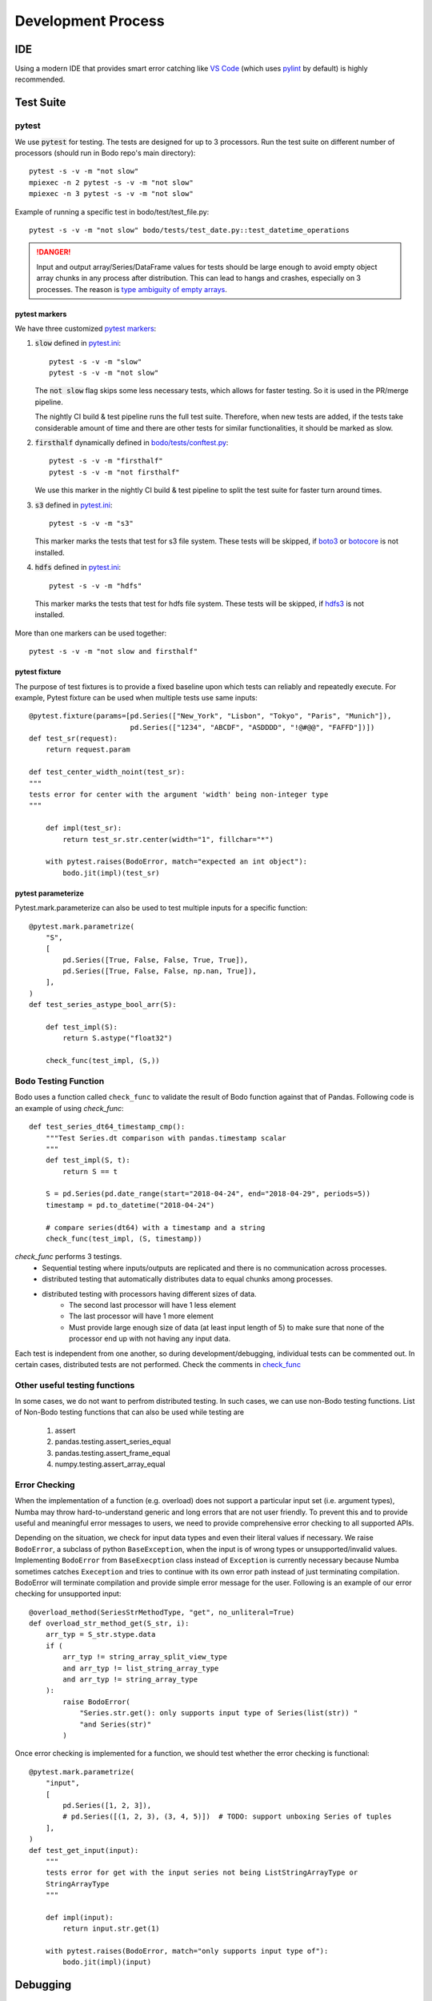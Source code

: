 .. _dev_process_info:

Development Process
===================

IDE
---

Using a modern IDE that provides smart error catching like `VS Code <https://code.visualstudio.com/>`_
(which uses `pylint <https://www.pylint.org/>`_ by default) is highly recommended.

.. _dev_test_suite:

Test Suite
----------

pytest
~~~~~~~
We use :code:`pytest` for testing. The tests are designed for up to
3 processors. Run the test suite on different
number of processors (should run in Bodo repo's main directory)::

    pytest -s -v -m "not slow"
    mpiexec -n 2 pytest -s -v -m "not slow"
    mpiexec -n 3 pytest -s -v -m "not slow"


Example of running a specific test in bodo/test/test_file.py::

    pytest -s -v -m "not slow" bodo/tests/test_date.py::test_datetime_operations


.. danger::

    Input and output array/Series/DataFrame values for tests should be large enough to avoid empty object
    array chunks in any process after distribution. This can lead to hangs and crashes, especially on 3 processes.
    The reason is `type ambiguity of empty arrays <https://docs.bodo.ai/latest/source/compilation.html#common-compilation-runtime-errors>`_.


pytest markers
^^^^^^^^^^^^^^

We have three customized `pytest markers <http://doc.pytest.org/en/latest/example/markers.html>`_:

1. :code:`slow` defined in `pytest.ini <https://github.com/Bodo-inc/Bodo/blob/master/pytest.ini>`_::

      pytest -s -v -m "slow"
      pytest -s -v -m "not slow"

   The :code:`not slow` flag skips some less necessary tests,
   which allows for faster testing. So it is used in the PR/merge pipeline.

   The nightly CI build & test pipeline runs the full test suite.
   Therefore, when new tests are added, if the tests take considerable amount of time
   and there are other tests for similar functionalities, it should be marked as slow.

2. :code:`firsthalf` dynamically defined in `bodo/tests/conftest.py <https://github.com/Bodo-inc/Bodo/blob/master/bodo/tests/conftest.py>`_::

      pytest -s -v -m "firsthalf"
      pytest -s -v -m "not firsthalf"

   We use this marker in the nightly CI build & test pipeline to split the test suite
   for faster turn around times.

3. :code:`s3` defined in `pytest.ini <https://github.com/Bodo-inc/Bodo/blob/master/pytest.ini>`_::

      pytest -s -v -m "s3"

   This marker marks the tests that test for s3 file system. These tests will be skipped, if `boto3
   <https://boto3.amazonaws.com/v1/documentation/api/latest/index.html>`_ or `botocore
   <https://botocore.amazonaws.com/v1/documentation/api/latest/index.html>`_ is not installed.

4. :code:`hdfs` defined in `pytest.ini <https://github.com/Bodo-inc/Bodo/blob/master/pytest.ini>`_::

      pytest -s -v -m "hdfs"

  This marker marks the tests that test for hdfs file system.
  These tests will be skipped, if `hdfs3 <https://hdfs3.readthedocs.io/en/latest/>`_ is not installed.

More than one markers can be used together::

   pytest -s -v -m "not slow and firsthalf"



pytest fixture
^^^^^^^^^^^^^^

The purpose of test fixtures is to provide a fixed baseline upon which tests
can reliably and repeatedly execute.
For example, Pytest fixture can be used when multiple tests use same inputs::

    @pytest.fixture(params=[pd.Series(["New_York", "Lisbon", "Tokyo", "Paris", "Munich"]),
                            pd.Series(["1234", "ABCDF", "ASDDDD", "!@#@@", "FAFFD"])])
    def test_sr(request):
        return request.param

    def test_center_width_noint(test_sr):
    """
    tests error for center with the argument 'width' being non-integer type
    """

        def impl(test_sr):
            return test_sr.str.center(width="1", fillchar="*")

        with pytest.raises(BodoError, match="expected an int object"):
            bodo.jit(impl)(test_sr)



pytest parameterize
^^^^^^^^^^^^^^^^^^^

Pytest.mark.parameterize can also be used to test multiple inputs for a specific function::

    @pytest.mark.parametrize(
        "S",
        [
            pd.Series([True, False, False, True, True]),
            pd.Series([True, False, False, np.nan, True]),
        ],
    )
    def test_series_astype_bool_arr(S):

        def test_impl(S):
            return S.astype("float32")

        check_func(test_impl, (S,))



Bodo Testing Function
~~~~~~~~~~~~~~~~~~~~~~
Bodo uses a function called ``check_func`` to validate the result of Bodo function against that of Pandas.
Following code is an example of using `check_func`::

    def test_series_dt64_timestamp_cmp():
        """Test Series.dt comparison with pandas.timestamp scalar
        """
        def test_impl(S, t):
            return S == t

        S = pd.Series(pd.date_range(start="2018-04-24", end="2018-04-29", periods=5))
        timestamp = pd.to_datetime("2018-04-24")

        # compare series(dt64) with a timestamp and a string
        check_func(test_impl, (S, timestamp))

`check_func` performs 3 testings.
    - Sequential testing where inputs/outputs are replicated and there is no communication across processes.
    - distributed testing that automatically distributes data to equal chunks among processes.
    - distributed testing with processors having different sizes of data.
        - The second last processor will have 1 less element
        - The last processor will have 1 more element
        - Must provide large enough size of data (at least input length of 5) to make sure
          that none of the processor end up with not having any input data.

Each test is independent from one another, so during development/debugging, individual tests can be commented out.
In certain cases, distributed tests are not performed. Check the comments in `check_func <https://github.com/Bodo-inc/Bodo/blob/master/bodo/tests/utils.py>`_


Other useful testing functions
~~~~~~~~~~~~~~~~~~~~~~~~~~~~~~

In some cases, we do not want to perfrom distributed testing. In such cases, we can use non-Bodo testing functions.
List of Non-Bodo testing functions that can also be used while testing are

    1. assert
    2. pandas.testing.assert_series_equal
    3. pandas.testing.assert_frame_equal
    4. numpy.testing.assert_array_equal



Error Checking
~~~~~~~~~~~~~~
When the implementation of a function (e.g. overload) does not support a particular input set (i.e. argument types),
Numba may throw hard-to-understand generic and long errors that are not user friendly.
To prevent this and to provide useful and meaningful error messages to users,
we need to provide comprehensive error checking to all supported APIs.

Depending on the situation, we check for input data types and even their literal values if necessary.
We raise ``BodoError``, a subclass of python ``BaseException``, when the input is of wrong types or unsupported/invalid values.
Implementing ``BodoError`` from ``BaseExecption`` class instead of ``Exception`` is currently necessary because Numba sometimes
catches ``Exeception`` and tries to continue with its own error path instead of
just terminating compilation. BodoError will terminate compilation and provide simple error message for the user.
Following is an example of our error checking for unsupported input::

    @overload_method(SeriesStrMethodType, "get", no_unliteral=True)
    def overload_str_method_get(S_str, i):
        arr_typ = S_str.stype.data
        if (
            arr_typ != string_array_split_view_type
            and arr_typ != list_string_array_type
            and arr_typ != string_array_type
        ):
            raise BodoError(
                "Series.str.get(): only supports input type of Series(list(str)) "
                "and Series(str)"
            )


Once error checking is implemented for a function, we should test whether the error checking is functional::

    @pytest.mark.parametrize(
        "input",
        [
            pd.Series([1, 2, 3]),
            # pd.Series([(1, 2, 3), (3, 4, 5)])  # TODO: support unboxing Series of tuples
        ],
    )
    def test_get_input(input):
        """
        tests error for get with the input series not being ListStringArrayType or
        StringArrayType
        """

        def impl(input):
            return input.str.get(1)

        with pytest.raises(BodoError, match="only supports input type of"):
            bodo.jit(impl)(input)


.. _dev_debugging:

Debugging
---------

Debugging the Python code
~~~~~~~~~~~~~~~~~~~~~~~~~~
- `pdb <https://docs.python.org/3/library/pdb.html>`_: setting breakpoints
  using :code:`import pdb; pdb.set_trace()` and inspecting variables is key
  for debugging Bodo's python code such as overloads and transformations.
  Using :code:`c` key we can go to the next trace. Using :code:`n` key we
  can go to the next python line. Using :code:`q` key we exit the program.

- Debugging overloads: Numba's overload handling may hide errors and raise unrelated
  and misleading exceptions instead. One can debug these cases by setting a
  breakpoint right before the return of the relevant overload, and stepping through
  Numba's internal code until the actual error is raised.

- `NUMBA_DEBUG_PRINT_AFTER <https://numba.pydata.org/numba-doc/dev/reference/envvars.html?highlight=numba_debug_print#envvar-NUMBA_DEBUG_PRINT_AFTER>`_
  enviroment variable prints the IR after specified compiler passes,
  which helps debugging transformations significantly::

      # example of printing after parfor pass
      export NUMBA_DEBUG_PRINT_AFTER='parfor_pass'

  Other common ones: ``'bodo_distributed_pass', 'bodo_series_pass'``
- mpiexec redirect stdout from different processes to different files::

    export PYTHONUNBUFFERED=1  # avoid IO buffering
    mpiexec -outfile-pattern="out_%r.log" -n 8 python small_test01.py

  or::

    # use "-u" instead of setting the enviroment variable
    mpiexec -outfile-pattern="out_%r.log" -n 8 python -u small_test01.py


Using C++ sanitizer
~~~~~~~~~~~~~~~~~~~

Sanitizers of GCC can be used for debugging C/C++ code.
The compilation option need to be added to `setup.py`::

    eca = ["-std=c++11", "-fsanitize=address"]
    ela = ["-std=c++11", "-fsanitize=address"]

In the docker, the next step is to add the library::

    export LD_PRELOAD=/root/miniconda3/envs/BODODEV/lib/libasan.so.5

Then we can see running times error using sanitizers.
We have to be careful in using this as sanitizers detect errors
in code compiled with them. This excludes the MPI library, arrow,
parquet and other libraries.


C++ Linking error
~~~~~~~~~~~~~~~~~

One specificity of BODO is that the linking is done when the compilateur is run.
This means that the linking error can occur at runtime, such as::

    ImportError while loading conftest '/Bodo/bodo/tests/conftest.py'.
    bodo/__init__.py:36: in <module>
        import bodo.libs.distributed_api
    bodo/libs/distributed_api.py:21: in <module>
        from bodo.libs.str_arr_ext import (
    bodo/libs/str_arr_ext.py:42: in <module>
        from bodo.libs.array_item_arr_ext import ArrayItemArrayType
    bodo/libs/array_item_arr_ext.py:39: in <module>
        from bodo.utils.cg_helpers import (
    bodo/utils/cg_helpers.py:10: in <module>
        from bodo.libs import array_ext
    E   ImportError: /Bodo/bodo/libs/array_ext.cpython-38-x86_64-linux-gnu.so: undefined symbol: _ZN10array_infoaSEOS_

And so we do not know the error of :code:`_ZN10array_infoaSEOS_` which is mysterious.
The solution to this is to use ``c++filt`` which comes with the C++ compiler::

    (BODODEV) root@7f563b771442:/Bodo# /root/miniconda3/envs/BODODEV/bin/x86_64-conda_cos6-linux-gnu-c++filt _ZN10array_infoaSEOS_
    array_info::operator=(array_info&&)

And so the error is a missing move operator.


Message Passing Interface debugging
~~~~~~~~~~~~~~~~~~~~~~~~~~~~~~~~~~~

MPI presents unique challenges when debugging. The asynchronous nature
means that errors can be in unexpected ways. The following may help:

- Using print statements and logs and outputing them in different files with the option ```-outfile-pattern="out_%r.log"```.
- Running on a wide variety of number of processors. With 2, 3, 5, 10 processors is useful even on a laptop for consistency checks.
- The asynchronous nature of the code means that running on 1 computer with :code:`-np 4` may not be the same as running on 2+2 computers connected via :code:`-f hosts`. The delay may reveal race conditions.
- The MPI library have undefined behavior which means that behavior is dependent on the machine and libraries. Code may fail on Macintosh and work on Linux.


.. _dev_codestyle:

Code Style
----------

Bodo uses the PEP8 standard for Python code style.
We use `black <https://github.com/psf/black>`_ as formatter
and check format with `flake8 <http://flake8.pycqa.org/en/latest/>`_.

Currently our :code:`.flake8` config ignores a number of files,
so whenever you are done working on a python file, run  `black <https://github.com/psf/black>`_,
remove the file from :code:`.flake8`, and ensure `flake8 <http://flake8.pycqa.org/en/latest/>`_ does not raise any error.

Pre-commit
~~~~~~~~~~

It's required to use `pre-commit hooks <https://pre-commit.com/>`_ to run `black <https://github.com/psf/black>`_,
`flake8 <http://flake8.pycqa.org/en/latest/>`_, and `isort <https://github.com/PyCQA/isort>`_ automatically.
This can be done by installing pre-commit::

    conda install pre-commit -c conda-forge

and then running::

    pre-commit install

from the root of Bodo repository. Now these styling checks will run each time you commit changes. If all the checks pass, 
the commit is made. Otherwise, the code is automatically formatted and you can review the changes using :code:`git diff`. After reviewing, commit again. 
(Repeat the process until all styling checks are passed)

Note: you can temporarily disable one or more of these checks using :code:`SKIP` enviroment like this::

    SKIP=black,flake8 git commit -m "foo"

To skip all the checks use :code:`git commit --no-verify`.

To make :code:`isort` skip an entire file you can add the filename (fullpath) to the :code:`skip` flag in :code:`.isort.cfg` or add :code:`isort::skip_file` to the module's docstring.

We use the Google C++ code style guide
and enforce with `cpplint <https://github.com/cpplint/cpplint>`_.
We use `clang-format` as the formatter.
See `instructions in Pandas <https://pandas.pydata.org/pandas-docs/stable/development/contributing.html#c-cpplint>`_.

Removing Unused Imports
~~~~~~~~~~~~~~~~~~~~~~~
`autoflake` can be used to remove unused imports across all the files in the repository.

First install `autoflake`::

    conda install autoflake -c conda-forge

Following command remove unused import in a file::

    autoflake --in-place --remove-all-unused-imports <filename>

`-r` flag can be added to the above command to apply `autoflake` to all the files in a directory.
More information can be found `here <https://github.com/myint/autoflake>`_.

.. _dev_codecoverage:

Code Coverage
-------------

We use `codecov <https://codecov.io/gh/Bodo-inc/Bodo>`_ for coverage reports.
In `setup.cfg <https://github.com/Bodo-inc/Bodo/blob/package_config/setup.cfg>`_,
there are two `coverage <https://coverage.readthedocs.io/en/coverage-5.0/>`_ configurations related sections.

To have a more accurate codecov report during development, add :code:`# pragma: no cover`
to numba compiled functions and dummy functions used for typing, which includes:

1. :code:`@numba.njit` functions (`example <https://github.com/Bodo-inc/Bodo/blob/8ec0446ee0972c92a878e338cff15d6011fe7605/bodo/hiframes/pd_index_ext.py#L217>`_)
2. :code:`@numba.extending.register_jitable` functions (`example <https://github.com/Bodo-inc/Bodo/blob/8ec0446ee0972c92a878e338cff15d6011fe7605/bodo/libs/int_arr_ext.py#L147>`_)
3. :code:`impl` (returned function) inside :code:`@overload` functions (`example <https://github.com/Bodo-inc/Bodo/blob/8ec0446ee0972c92a878e338cff15d6011fe7605/bodo/libs/array_kernels.py#L636>`_)
4. :code:`impl` (returned function) inside :code:`@overload_method` functions (`example <https://github.com/Bodo-inc/Bodo/blob/8ec0446ee0972c92a878e338cff15d6011fe7605/bodo/libs/str_arr_ext.py#L778>`_)
5. :code:`impl` (returned function) inside :code:`@numba.generated_jit` functions (`example <https://github.com/Bodo-inc/Bodo/blob/8ec0446ee0972c92a878e338cff15d6011fe7605/bodo/hiframes/pd_dataframe_ext.py#L395>`_)
6. dummy functions (`example <https://github.com/Bodo-inc/Bodo/blob/8ec0446ee0972c92a878e338cff15d6011fe7605/bodo/hiframes/pd_dataframe_ext.py#L1846>`_)

.. _dev_devops:

DevOps
------

We currently have three build pipelines on `Azure DevOps <https://dev.azure.com/bodo-inc/Bodo/_build>`_:

1. Bodo-inc.Bodo: This pipeline is triggered whenever a pull request whose target branch is set
   to :code:`master` is created, as well as its later commits. This does not test on the full
   test suite in order to save time. A `codecov <https://codecov.io/gh/Bodo-inc/Bodo>`_ code coverage
   report is generated and uploaded after testing on Linux with one processor.

2. Bodo-build-binary: This pipeline is used for automatic nightly testing on full test suite.
   It can also be triggered by pushing tags. It has two stages. The first stage removes docstrings,
   builds the bodo binary and makes the artifact(:code:`bodo-inc.zip`) available for downloads.
   The second stage runs the full test suite with the binary we just built on Linux with 1, 2, and 3 processors.
   It is structured this way so that in case of emergency bug fix release,
   we can still download the binary without waiting for the tests to finish.

3. Bodo-build-binary-obfuscated: This pipeline is used for release and automatic nightly testing
   on full test suite, triggered by pushing tags. This pipeline is performing exactly the same operations
   as :code:`Bodo-build-binary` pipeline does, except that the files in the artifact are obfuscated.
   We use this to build binaries for customers.

For the two release pipelines (Bodo-build-binary and Bodo-build-binary-obfuscated), there are some variables used,
and they can all be changed manually triggering the pipelines:

- :code:`CHECK_LICENSE_EXPIRED` has a default value of 1 set through Azure's UI. If set to 1, binary will do license check of expiration date
- :code:`CHECK_LICENSE_CORE_COUNT` has a default value of 1 set through Azure's UI. If set to 1, binary will do license check of max core count

:code:`OBFUSCATE` is set to 0 for :code:`Bodo-build-binary` pipeline and 1 for :code:`Bodo-build-binary-obfuscated` pipeline.

.. _dev_benchmark:

Performance Benchmarking
------------------------

We use AWS EC2 instances for performance benchmark on Bodo.
This is essentially to check the performance variations based on commits to master branch.
Similar to our nightly build, benchmarking is set to run regularly.
To set up this infrastructure there are 3 things that should be constructed.

    1. AWS EC2 instance
    2. AWS CodePipeline
    3. AWS CloudFormat

CodePipeline performs 4 tasks.

    1. Download source code from github
    2. Build the source on AWS build server. Build script for AWS build server can be found `here <https://github.com/Bodo-inc/Bodo/blob/master/buildspec.yml>`_
    3. Deploy the build artifact to EC2 instance
    4. Run whatever the user provides with `scripts <https://github.com/Bodo-inc/Bodo/blob/master/appspec.yml>`_
        - Run Bodo Benchmarking
        - Run TPCH Benchmarking
        - Upload the result to Bodo/`Benchmark_log repository <https://github.com/Bodo-inc/benchmark_logs>`_

CloudFormat performs 3 tasks.

    1. It will turn on the EC2 instance based on the schedule we set to reduce the cost.
    2. After turning on EC2 instance, CloudFormat will also trigger the pipeline.
    3. Turn off the EC2 instance based on the schedule. Make sure to give enough time to allow the pipeline to finish its tasks.


.. _documentation:

User & Dev Documentation
------------------------

Building Documentation
~~~~~~~~~~~~~~~~~~~~~~

The `user (or dev) documentation <https://docs.bodo.ai>`_ is under the `docs (or dev_docs)` directory of the repository and uses
the reStructuredText format.
It is built with `Sphinx <http://www.sphinx-doc.org>`_ and a custom Bodo theme based on alabaster::

    conda install sphinx alabaster -c conda-forge

After updating documentation, run :code:`make html` in the `docs` folder to build.
Open `_build/html/index.html` to view the documentation.
For the user documentation only, to update, use the :code:`gh-pages.py`
script under :code:`docs`::

    python gh-pages.py [bodo version(ex:2020.02.0)]

Default tag `dev` will be used if no tag is provided.
Then verify the repository under the :code:`gh-pages` directory and
:code:`git push` to `Bodo-doc <https://github.com/Bodo-inc/Bodo-doc>`_ repo :code:`gh-pages` branch.

The developer documentation is under the `dev_docs` directory
and can be built with :code:`make html` as well.


Updating User Documentation
~~~~~~~~~~~~~~~~~~~~~~~~~~~~~
Remember to update User Documentation as new `pandas`/`numpy` functions are added, and ensure external links to `pandas` are valid.
For each new release of Bodo version, user documentation should also be updated.

    1. Create a new ``Month_Year.rst``(ex. Feb_2020.rst) file for the new release under `docs/source/release_notes directory <https://github.com/Bodo-inc/Bodo/tree/master/docs/source/release_notes>`_ , fill out the contents, and request every core developer to review it.
    2. Once the release is tagged, the new documentation version is built, and uploaded to Bodo-doc repository using commands above, update the hyper link on `Previous Documentation` category of the User Doc.
    3. Next, the `latest` symbolic link from gh-pages branch of Bodo-doc repository should be updated to the new version.

For more release related instruction, visit our `release checklist <https://github.com/Bodo-inc/Bodo/wiki/Release-Checklist>`_ Wiki page.

Updating external packages versions
~~~~~~~~~~~~~~~~~~~~~~~~~~~~~~~~~~~

From time to time, we need to update the version of an important software used in bodo such as numba, pandas or pyarrow.

When this happens, the update needs to be done at several places in the codebase and it is important not to forget any as
this makes just a loss of time for all involved. Packages pyarrow, pandas and numba show up in:

    1. The Dockerfiles in `docker/*/Dockerfile`.
    2. The script `buildscripts/setup_conda.sh`
    3. The CI script `buildscripts/bodo-conda-recipe/meta.yaml` and `buildscripts/bodo-numba-dev-conda-recipe/meta.yaml`
    4. The documentation file `dev_docs/source/build_bodo.rst`
    5. The file `requirements.txt`
